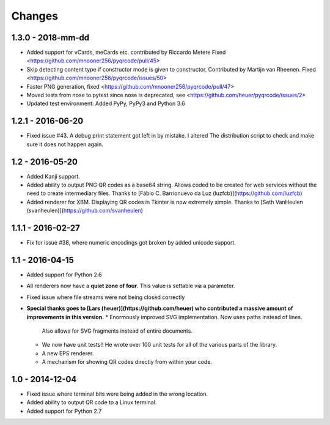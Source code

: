 Changes
=======

1.3.0 - 2018-mm-dd
------------------
* Added support for vCards, meCards etc. contributed by Riccardo Metere
  Fixed <https://github.com/mnooner256/pyqrcode/pull/45>
* Skip detecting content type if constructor mode is given to constructor.
  Contributed by Martijn van Rheenen.
  Fixed <https://github.com/mnooner256/pyqrcode/issues/50>
* Faster PNG generation, fixed <https://github.com/mnooner256/pyqrcode/pull/47>
* Moved tests from nose to pytest since nose is deprecated,
  see <https://github.com/heuer/pyqrcode/issues/2>
* Updated test environment: Added PyPy, PyPy3 and Python 3.6


1.2.1 - 2016-06-20
------------------
* Fixed issue #43. A debug print statement got left in by mistake. I altered
  The distribution script to check and make sure it does not happen again.


1.2 - 2016-05-20
----------------
* Added Kanji support.
* Added ability to output PNG QR codes as a base64 string. Allows coded to be
  created for web services without the need to create intermediary files.
  Thanks to [Fábio C. Barrionuevo da Luz (luzfcb)](https://github.com/luzfcb)
* Added renderer for XBM. Displaying QR codes in Tkinter is now extremely
  simple. Thanks to [Seth VanHeulen (svanheulen)](https://github.com/svanheulen)


1.1.1 - 2016-02-27
------------------
* Fix for issue #38, where numeric encodings got broken by added unicode support.


1.1 - 2016-04-15
----------------
* Added support for Python 2.6
* All renderers now have a **quiet zone of four**. This value is settable via a
  parameter.
* Fixed issue where file streams were not being closed correctly
* **Special thanks goes to [Lars (heuer)](https://github.com/heuer) who 
  contributed a massive amount of improvements in this version.**
  * Enormously improved SVG implementation. Now uses paths instead of lines.
    Also allows for SVG fragments instead of entire documents.
  * We now have unit tests!! He wrote over 100 unit tests for
    all of the various parts of the library.
  * A new EPS renderer.
  * A mechanism for showing QR codes directly from within your code.


1.0 - 2014-12-04
----------------
* Fixed issue where terminal bits were being added in the wrong location.
* Added ability to output QR code to a Linux terminal.
* Added support for Python 2.7
